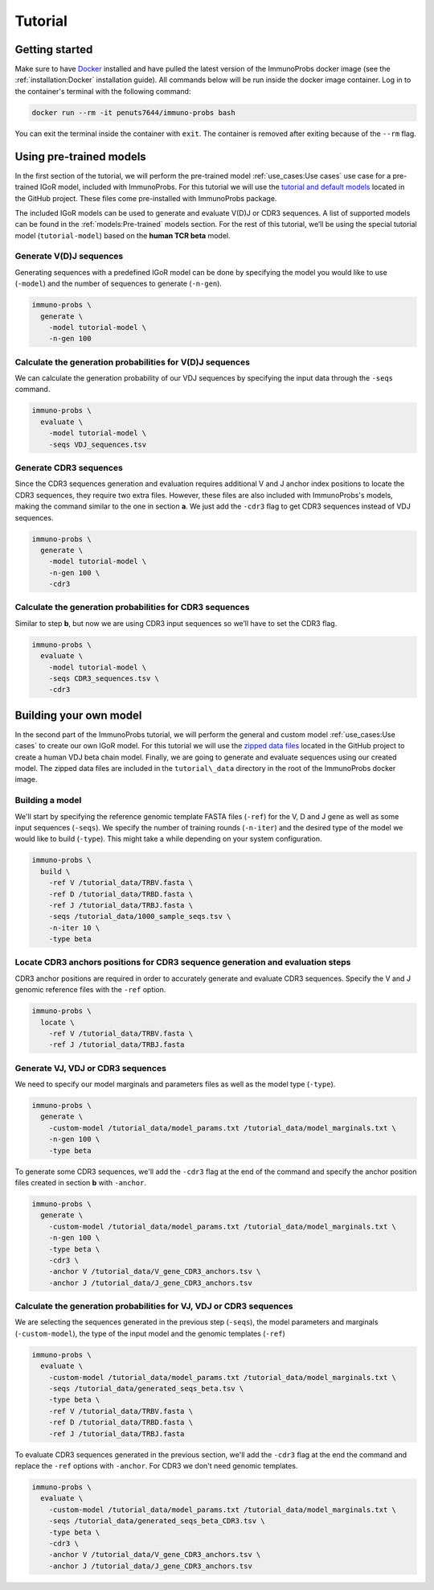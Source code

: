 
Tutorial
========

Getting started
^^^^^^^^^^^^^^^

Make sure to have `Docker <https://www.docker.com>`__ installed and have pulled the latest version of the ImmunoProbs docker image (see the :ref:`installation:Docker` installation guide). All commands below will be run inside the docker image container. Log in to the container's terminal with the following command:

.. code-block:: none

    docker run --rm -it penuts7644/immuno-probs bash

You can exit the terminal inside the container with ``exit``. The container is removed after exiting because of the ``--rm`` flag.

Using pre-trained models
^^^^^^^^^^^^^^^^^^^^^^^^

In the first section of the tutorial, we will perform the pre-trained model :ref:`use_cases:Use cases` use case for a pre-trained IGoR model, included with ImmunoProbs. For this tutorial we will use the `tutorial and default models <https://github.com/penuts7644/ImmunoProbs/tree/master/immuno_probs/data>`__ located in the GitHub project. These files come pre-installed with ImmunoProbs package.

The included IGoR models can be used to generate and evaluate V(D)J or CDR3 sequences. A list of supported models can be found in the :ref:`models:Pre-trained` models section. For the rest of this tutorial, we’ll be using the special tutorial model (``tutorial-model``) based on the **human TCR beta** model.

Generate V(D)J sequences
~~~~~~~~~~~~~~~~~~~~~~~~

Generating sequences with a predefined IGoR model can be done by specifying the model you would like to use (``-model``) and the number of sequences to generate (``-n-gen``).

.. code-block:: none

    immuno-probs \
      generate \
        -model tutorial-model \
        -n-gen 100

Calculate the generation probabilities for V(D)J sequences
~~~~~~~~~~~~~~~~~~~~~~~~~~~~~~~~~~~~~~~~~~~~~~~~~~~~~~~~~~

We can calculate the generation probability of our VDJ sequences by specifying the input data through the ``-seqs`` command.

.. code-block:: none

    immuno-probs \
      evaluate \
        -model tutorial-model \
        -seqs VDJ_sequences.tsv

Generate CDR3 sequences
~~~~~~~~~~~~~~~~~~~~~~~

Since the CDR3 sequences generation and evaluation requires additional V and J anchor index positions to locate the CDR3 sequences, they require two extra files. However, these files are also included with ImmunoProbs's models, making the command similar to the one in section **a**. We just add the ``-cdr3`` flag to get CDR3 sequences instead of VDJ sequences.

.. code-block:: none

    immuno-probs \
      generate \
        -model tutorial-model \
        -n-gen 100 \
        -cdr3

Calculate the generation probabilities for CDR3 sequences
~~~~~~~~~~~~~~~~~~~~~~~~~~~~~~~~~~~~~~~~~~~~~~~~~~~~~~~~~

Similar to step **b**, but now we are using CDR3 input sequences so we’ll have to set the CDR3 flag.

.. code-block:: none

    immuno-probs \
      evaluate \
        -model tutorial-model \
        -seqs CDR3_sequences.tsv \
        -cdr3

Building your own model
^^^^^^^^^^^^^^^^^^^^^^^

In the second part of the ImmunoProbs tutorial, we will perform the general and custom model :ref:`use_cases:Use cases` to create our own IGoR model. For this tutorial we will use the `zipped data files <https://github.com/penuts7644/ImmunoProbs/tree/master/tutorial_data.zip>`__ located in the GitHub project to create a human VDJ beta chain model. Finally, we are going to generate and evaluate sequences using our created model. The zipped data files are included in the ``tutorial\_data`` directory in the root of the ImmunoProbs docker image.

Building a model
~~~~~~~~~~~~~~~~

We'll start by specifying the reference genomic template FASTA files (``-ref``) for the V, D and J gene as well as some input sequences (``-seqs``). We specify the number of training rounds (``-n-iter``) and the desired type of the model we would like to build (``-type``). This might take a while depending on your system configuration.

.. code-block:: none

    immuno-probs \
      build \
        -ref V /tutorial_data/TRBV.fasta \
        -ref D /tutorial_data/TRBD.fasta \
        -ref J /tutorial_data/TRBJ.fasta \
        -seqs /tutorial_data/1000_sample_seqs.tsv \
        -n-iter 10 \
        -type beta

Locate CDR3 anchors positions for CDR3 sequence generation and evaluation steps
~~~~~~~~~~~~~~~~~~~~~~~~~~~~~~~~~~~~~~~~~~~~~~~~~~~~~~~~~~~~~~~~~~~~~~~~~~~~~~~

CDR3 anchor positions are required in order to accurately generate and evaluate CDR3 sequences. Specify the V and J genomic reference files with the ``-ref`` option.

.. code-block:: none

    immuno-probs \
      locate \
        -ref V /tutorial_data/TRBV.fasta \
        -ref J /tutorial_data/TRBJ.fasta

Generate VJ, VDJ or CDR3 sequences
~~~~~~~~~~~~~~~~~~~~~~~~~~~~~~~~~~

We need to specify our model marginals and parameters files as well as the model type (``-type``).

.. code-block:: none

    immuno-probs \
      generate \
        -custom-model /tutorial_data/model_params.txt /tutorial_data/model_marginals.txt \
        -n-gen 100 \
        -type beta

To generate some CDR3 sequences, we'll add the ``-cdr3`` flag at the end of the command and specify the anchor position files created in section **b** with ``-anchor``.

.. code-block:: none

    immuno-probs \
      generate \
        -custom-model /tutorial_data/model_params.txt /tutorial_data/model_marginals.txt \
        -n-gen 100 \
        -type beta \
        -cdr3 \
        -anchor V /tutorial_data/V_gene_CDR3_anchors.tsv \
        -anchor J /tutorial_data/J_gene_CDR3_anchors.tsv

Calculate the generation probabilities for VJ, VDJ or CDR3 sequences
~~~~~~~~~~~~~~~~~~~~~~~~~~~~~~~~~~~~~~~~~~~~~~~~~~~~~~~~~~~~~~~~~~~~

We are selecting the sequences generated in the previous step (``-seqs``), the model parameters and marginals (``-custom-model``), the type of the input model and the genomic templates (``-ref``)

.. code-block:: none

    immuno-probs \
      evaluate \
        -custom-model /tutorial_data/model_params.txt /tutorial_data/model_marginals.txt \
        -seqs /tutorial_data/generated_seqs_beta.tsv \
        -type beta \
        -ref V /tutorial_data/TRBV.fasta \
        -ref D /tutorial_data/TRBD.fasta \
        -ref J /tutorial_data/TRBJ.fasta

To evaluate CDR3 sequences generated in the previous section, we'll add the ``-cdr3`` flag at the end the command and replace the ``-ref`` options with ``-anchor``. For CDR3 we don't need genomic templates.

.. code-block:: none

    immuno-probs \
      evaluate \
        -custom-model /tutorial_data/model_params.txt /tutorial_data/model_marginals.txt \
        -seqs /tutorial_data/generated_seqs_beta_CDR3.tsv \
        -type beta \
        -cdr3 \
        -anchor V /tutorial_data/V_gene_CDR3_anchors.tsv \
        -anchor J /tutorial_data/J_gene_CDR3_anchors.tsv
